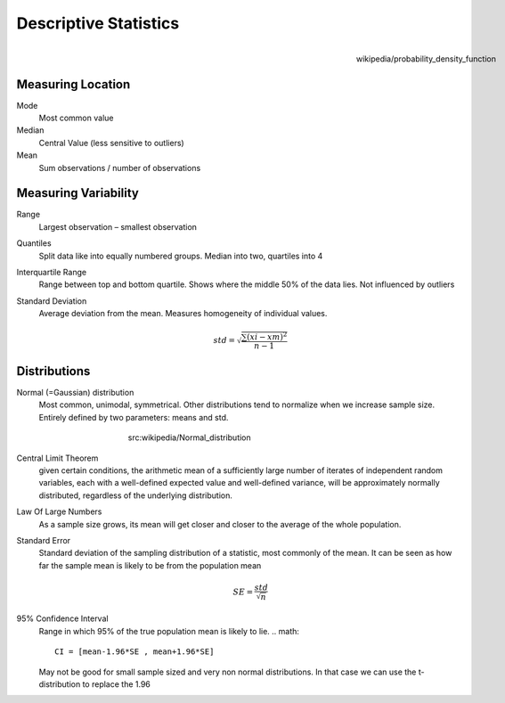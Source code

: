 Descriptive Statistics
======================
.. figure:: img/modeMedianMean.png
    :figwidth: 150px
    :align: right

    wikipedia/probability_density_function

Measuring Location
------------------
Mode
    Most common value
Median
    Central Value (less sensitive to outliers)
Mean
    Sum observations / number of observations

Measuring Variability
---------------------
Range
    Largest observation – smallest observation
Quantiles
    Split data like into equally numbered groups. Median into two, quartiles into 4
Interquartile Range
    Range between top and bottom quartile. Shows where the middle 50% of the data lies. Not influenced by outliers
Standard Deviation
    Average deviation from the mean. Measures homogeneity of individual values.

    .. math::
            std = \sqrt{\frac{\sum(xi-xm)^2}{n-1}}

Distributions
-------------
Normal (=Gaussian) distribution
    Most common, unimodal, symmetrical.
    Other distributions tend to normalize when we increase sample size.
    Entirely defined by two parameters: means and std.

.. figure:: img/normalDistribution.png
    :figwidth: 400px
    :align: center

    src:wikipedia/Normal_distribution

Central Limit Theorem
    given certain conditions, the arithmetic mean of a sufficiently large number of iterates of independent random variables, each with a well-defined expected value and well-defined variance, will be approximately normally distributed, regardless of the underlying distribution.
 
Law Of Large Numbers
    As a sample size grows, its mean will get closer and closer to the average of the whole population.
 
Standard Error
    Standard deviation of the sampling distribution of a statistic, most commonly of the mean. It can be seen as how far the sample mean is likely to be from the population mean

    .. math::
        SE =  \frac{std}{\sqrt{n}}

95% Confidence Interval
    Range in which 95% of the true population mean is likely to lie.
    .. math::
        CI = [mean-1.96*SE , mean+1.96*SE]

    May not be good for small sample sized and very non normal distributions. In that case we can use the t-distribution to replace the 1.96
